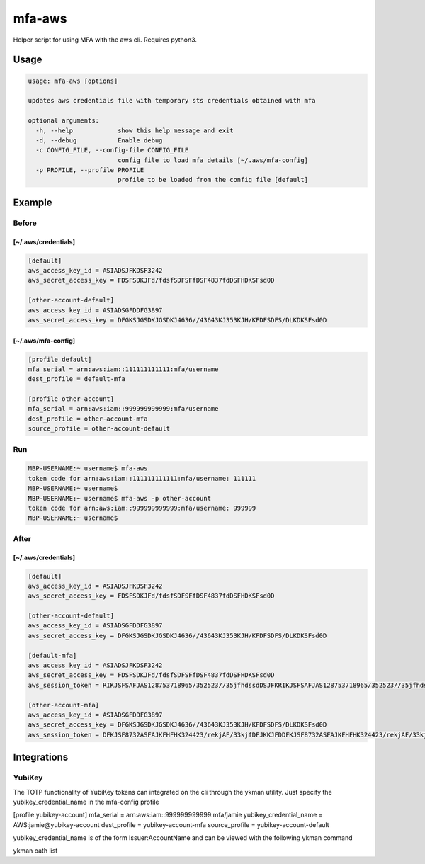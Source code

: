 mfa-aws
=======

Helper script for using MFA with the aws cli. Requires python3.

Usage
-----

.. code:: bash

   usage: mfa-aws [options]
    
   updates aws credentials file with temporary sts credentials obtained with mfa
    
   optional arguments:
     -h, --help            show this help message and exit
     -d, --debug           Enable debug
     -c CONFIG_FILE, --config-file CONFIG_FILE
                           config file to load mfa details [~/.aws/mfa-config]
     -p PROFILE, --profile PROFILE
                           profile to be loaded from the config file [default]

Example
-------

Before
~~~~~~

**[~/.aws/credentials]**
^^^^^^^^^^^^^^^^^^^^^^^^^^
.. code:: bash

   [default]
   aws_access_key_id = ASIADSJFKDSF3242
   aws_secret_access_key = FDSFSDKJFd/fdsfSDFSFfDSF4837fdDSFHDKSFsd0D
    
   [other-account-default]
   aws_access_key_id = ASIADSGFDDFG3897
   aws_secret_access_key = DFGKSJGSDKJGSDKJ4636//43643KJ353KJH/KFDFSDFS/DLKDKSFsd0D

**[~/.aws/mfa-config]**
^^^^^^^^^^^^^^^^^^^^^^^^^
.. code:: bash

   [profile default]
   mfa_serial = arn:aws:iam::111111111111:mfa/username
   dest_profile = default-mfa
    
   [profile other-account]
   mfa_serial = arn:aws:iam::999999999999:mfa/username
   dest_profile = other-account-mfa
   source_profile = other-account-default

Run
~~~

.. code:: bash

   MBP-USERNAME:~ username$ mfa-aws
   token code for arn:aws:iam::111111111111:mfa/username: 111111
   MBP-USERNAME:~ username$
   MBP-USERNAME:~ username$ mfa-aws -p other-account
   token code for arn:aws:iam::999999999999:mfa/username: 999999
   MBP-USERNAME:~ username$

After
~~~~~

.. _awscredentials-1:

**[~/.aws/credentials]**
^^^^^^^^^^^^^^^^^^^^^^^^^^
.. code:: bash

   [default]
   aws_access_key_id = ASIADSJFKDSF3242
   aws_secret_access_key = FDSFSDKJFd/fdsfSDFSFfDSF4837fdDSFHDKSFsd0D
    
   [other-account-default]
   aws_access_key_id = ASIADSGFDDFG3897
   aws_secret_access_key = DFGKSJGSDKJGSDKJ4636//43643KJ353KJH/KFDFSDFS/DLKDKSFsd0D
    
   [default-mfa]
   aws_access_key_id = ASIADSJFKDSF3242
   aws_secret_access_key = FDSFSDKJFd/fdsfSDFSFfDSF4837fdDSFHDKSFsd0D
   aws_session_token = RIKJSFSAFJAS128753718965/352523//35jfhdssdDSJFKRIKJSFSAFJAS128753718965/352523//35jfhdssdDSJFKRIKJSFSAFJAS128753718965/352523//35jfhdssdDSJFK
    
   [other-account-mfa]
   aws_access_key_id = ASIADSGFDDFG3897
   aws_secret_access_key = DFGKSJGSDKJGSDKJ4636//43643KJ353KJH/KFDFSDFS/DLKDKSFsd0D
   aws_session_token = DFKJSF8732ASFAJKFHFHK324423/rekjAF/33kjfDFJKKJFDDFKJSF8732ASFAJKFHFHK324423/rekjAF/33kjfDFJKKJFDDFKJSF8732ASFAJKFHFHK324423/rekjAF/33kjfDFJKKJFD


Integrations
-------

YubiKey
~~~~~
The TOTP functionality of YubiKey tokens can integrated on the cli through the ykman utility. Just specify the yubikey_credential_name in the mfa-config profile

.. code:: bash
[profile yubikey-account]
mfa_serial = arn:aws:iam::999999999999:mfa/jamie
yubikey_credential_name = AWS:jamie@yubikey-account
dest_profile = yubikey-account-mfa
source_profile = yubikey-account-default


yubikey_credential_name is of the form Issuer:AccountName and can be viewed with the following ykman command

.. code:: bash
ykman oath list
